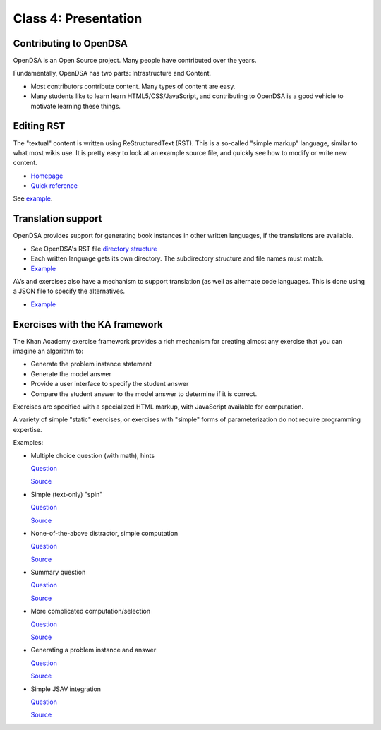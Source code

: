 .. This file is part of the OpenDSA eTextbook project. See
.. http://algoviz.org/OpenDSA for more details.
.. Copyright (c) 2012-2013 by the OpenDSA Project Contributors, and
.. distributed under an MIT open source license.

.. avmetadata::
   :author: Cliff Shaffer
   :satisfies: OpenDSA Introduction
   :topic: Introduction

Class 4: Presentation
=====================

Contributing to OpenDSA
-----------------------

OpenDSA is an Open Source project. Many people have contributed over
the years.

Fundamentally, OpenDSA has two parts: Intrastructure and Content.

*  Most contributors contribute content. Many types of content are
   easy.
*  Many students like to learn learn HTML5/CSS/JavaScript, and
   contributing to OpenDSA is a good vehicle to motivate learning
   these things.


Editing RST
-----------

The "textual" content is written using ReStructuredText (RST).
This is a so-called "simple markup" language, similar to what most
wikis use.
It is pretty easy to look at an example source file, and quickly see
how to modify or write new content.

*  `Homepage <http://docutils.sourceforge.net/rst.html>`_
*  `Quick reference <http://docutils.sourceforge.net/docs/user/rst/quickref.html>`_

See `example <https://raw.githubusercontent.com/OpenDSA/OpenDSA/master/RST/en/C2GEN/Class1_Tour.rst>`_.

Translation support
-------------------

OpenDSA provides support for generating book instances in other
written languages, if the translations are available.

*  See OpenDSA's RST file `directory structure
   <https://github.com/OpenDSA/OpenDSA/tree/master/RST>`_
*  Each written language gets its own directory. The subdirectory
   structure and file names must match.
*  `Example
   <https://raw.githubusercontent.com/OpenDSA/OpenDSA/master/RST/fi/Sorting/Mergesort.rst>`_

AVs and exercises also have a mechanism to support translation (as
well as alternate code languages.
This is done using a JSON file to specify the alternatives.

* `Example
  <https://github.com/OpenDSA/OpenDSA/blob/master/AV/Sorting/insertionsortAV.json>`_


Exercises with the KA framework
-------------------------------

The Khan Academy exercise framework provides a rich mechanism for
creating almost any exercise that you can imagine an algorithm to:

*  Generate the problem instance statement
*  Generate the model answer
*  Provide a user interface to specify the student answer
*  Compare the student answer to the model answer to determine if it
   is correct.

Exercises are specified with a specialized HTML markup, with
JavaScript available for computation.

A variety of simple "static" exercises, or exercises with "simple"
forms of parameterization do not require programming expertise.

Examples:

*  Multiple choice question (with math), hints

   `Question
   <http://algoviz.org/OpenDSA/dev/OpenDSA/Exercises/Sorting/BinsortMCQ2.html>`_

   `Source
   <https://github.com/OpenDSA/OpenDSA/blob/master/Exercises/Sorting/BinsortMCQ2.html>`_

*  Simple (text-only) "spin"

   `Question
   <http://algoviz.org/OpenDSA/dev/OpenDSA/Exercises/Sorting/MergesortMCQcost.html>`_

   `Source
   <https://github.com/OpenDSA/OpenDSA/blob/master/Exercises/Sorting/MergesortMCQcost.html>`_

*  None-of-the-above distractor, simple computation

   `Question
   <http://algoviz.org/OpenDSA/dev/OpenDSA/Exercises/Sorting/ShellsortMCQ3.html>`_

   `Source
   <https://github.com/OpenDSA/OpenDSA/blob/master/Exercises/Sorting/ShellsortMCQ3.html>`_



*  Summary question

   `Question
   <http://algoviz.org/OpenDSA/dev/OpenDSA/Exercises/Sorting/InssortSumm.html>`_

   `Source
   <https://github.com/OpenDSA/OpenDSA/blob/master/Exercises/Sorting/InssortSumm.html>`_


*  More complicated computation/selection

   `Question
   <http://algoviz.org/OpenDSA/dev/OpenDSA/Exercises/Development/ODSAindex.html>`_

   `Source
   <https://github.com/OpenDSA/OpenDSA/blob/master/Exercises/Development/ODSAindex.html>`_


*  Generating a problem instance and answer

   `Question
   <http://algoviz.org/OpenDSA/dev/OpenDSA/Exercises/Binary/TreeOverhead1.html>`_

   `Source
   <https://github.com/OpenDSA/OpenDSA/blob/master/Exercises/Binary/TreeOverhead1.html>`_


*  Simple JSAV integration

   `Question
   <http://algoviz.org/OpenDSA/dev/OpenDSA/Exercises/Binary/Dprobs.html>`_

   `Source
   <https://github.com/OpenDSA/OpenDSA/blob/master/Exercises/Binary/Dprobs.html>`_
